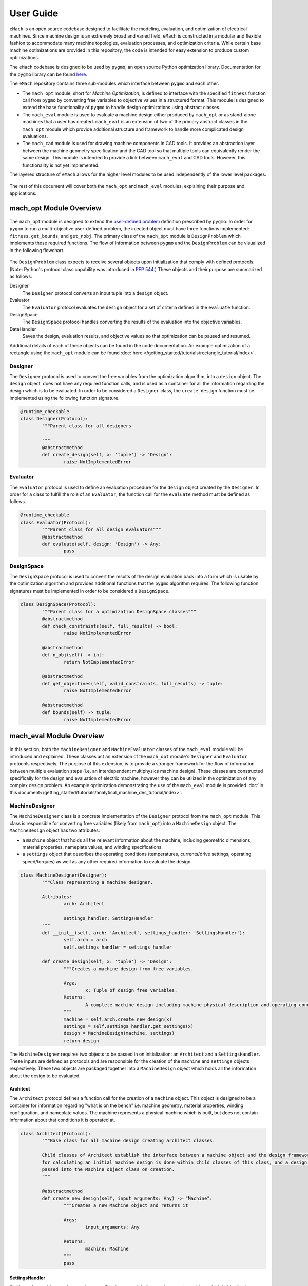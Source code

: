 User Guide
=============================

``eMach`` is an open source codebase designed to facilitate the modeling, evaluation, and optimization of electrical machines. Since machine design is an extremely broad and varied field, ``eMach`` is constructed in a modular and flexible fashion to accommodate many machine topologies, evaluation processes, and optimization criteria. While certain base machine optimizations are provided in this repository, the code is intended for easy extension to produce custom optimizations.

The ``eMach`` codebase is designed to be used by ``pygmo``, an open source Python optimization library. Documentation for the ``pygmo`` library can be found `here <https://esa.github.io/pygmo2/>`_.


The ``eMach`` repository contains three sub-modules which interface between ``pygmo`` and each other. 

- The ``mach_opt`` module, short for `Machine Optimization`, is defined to interface with the specified ``fitness`` function call from ``pygmo`` by converting free variables to objective values in a structured format. This module is designed to extend the base functionality of ``pygmo`` to handle design optimizations using abstract classes. 
- The ``mach_eval`` module is used to evaluate a machine design either produced by ``mach_opt`` or as stand-alone machines that a user has created. ``mach_eval`` is an extension of two of the primary abstract classes in the ``mach_opt`` module which provide additional structure and framework to handle more complicated design evaluations. 
- The ``mach_cad`` module is used for drawing machine components in CAD tools. It provides an abstraction layer between the machine geometry specification and the CAD tool so that multiple tools can equivalently render the same design. This module is intended to provide a link between ``mach_eval`` and CAD tools. However, this functionality is not yet implemented.

The layered structure of ``eMach`` allows for the higher level modules to be used independently of the lower level packages. 

.. figure:: ./images/getting_started/CodeOverview.svg
   :alt: Trial1 
   :align: center
   :width: 600 


The rest of this document will cover both the ``mach_opt`` and ``mach_eval`` modules, explaining their purpose and applications. 

mach_opt Module Overview
------------------------

.. figure:: ./images/getting_started/desopt_Diagram.svg
   :alt: Trial1 
   :align: center
   :width: 400 

The ``mach_opt`` module is designed to extend the `user-defined problem <https://esa.github.io/pygmo2/tutorials/coding_udp_simple.html>`_ definition prescribed by ``pygmo``. In order for ``pygmo`` to run a multi-objective user-defined problem, the injected object must have three functions implemented: ``fitness``, ``get_bounds``, and ``get_nobj``. The primary class of the ``mach_opt`` module is ``DesignProblem`` which implements these required functions. The flow of information between ``pygmo`` and the ``DesignProblem`` can be visualized in the following flowchart. 

.. figure:: ./images/RectangleExample/DesOptlFlowChart.svg
   :alt: Trial1 
   :align: center
   :width: 300


	
	
The ``DesignProblem`` class expects to receive several objects upon initialization that comply with defined protocols. (Note: Python's protocol class capability was introduced in `PEP 544 <https://www.python.org/dev/peps/pep-0544/>`_.) These objects and their purpose are summarized as follows:

Designer
	The ``Designer`` protocol converts an input tuple into a ``design`` object.
Evaluator
	The ``Evaluator`` protocol evaluates the ``design`` object for a set of criteria defined in the ``evaluate`` function.
DesignSpace
	The ``DesignSpace`` protocol handles converting the results of the evaluation into the objective variables.
DataHandler
	Saves the design, evaluation results, and objective values so that optimization can be paused and resumed.

Additional details of each of these objects can be found in the code documentation. An example optimization of a rectangle using the ``mach_opt`` module can be found :doc:`here </getting_started/tutorials/rectangle_tutorial/index>`.

Designer
~~~~~~~~

The ``Designer`` protocol is used to convert the free variables from the optimization algorithm, into a ``design`` object. The  ``design`` object, does not have any required function calls, and is used as a container for all the information regarding the design which is to be evaluated. In order to be considered a ``Designer`` class, the ``create_design`` function must be implemented using the following function signature. 

.. code-block:: python

	@runtime_checkable
	class Designer(Protocol):
		"""Parent class for all designers

		"""
		@abstractmethod
		def create_design(self, x: 'tuple') -> 'Design':
			raise NotImplementedError

Evaluator
~~~~~~~~~

The ``Evaluator`` protocol is used to define an evaluation procedure for the ``design`` object created by the ``Designer``. In order for a class to fulfill the role of an ``Evaluator``, the function call for the ``evaluate`` method must be defined as follows.

.. code-block:: python

	@runtime_checkable
	class Evaluator(Protocol):
		"""Parent class for all design evaluators"""
		@abstractmethod
		def evaluate(self, design: 'Design') -> Any:
			pass

DesignSpace
~~~~~~~~~~~

The ``DesignSpace`` protocol is used to convert the results of the design evaluation back into a form which is usable by the optimization algorithm and provides additional functions that the ``pygmo`` algorithm requires. The following function signatures must be implemented in order to be considered a ``DesignSpace``.

.. code-block:: python

	class DesignSpace(Protocol):
		"""Parent class for a optimization DesignSpace classes"""
		@abstractmethod
		def check_constraints(self, full_results) -> bool:
			raise NotImplementedError

		@abstractmethod
		def n_obj(self) -> int:
			return NotImplementedError

		@abstractmethod
		def get_objectives(self, valid_constraints, full_results) -> tuple:
			raise NotImplementedError

		@abstractmethod
		def bounds(self) -> tuple:
			raise NotImplementedError


mach_eval Module Overview
-------------------------


.. figure:: ./images/getting_started/MachEval.png
   :alt: Trial1 
   :align: center
   :width: 800 

In this section, both the ``MachineDesigner`` and ``MachineEvaluator`` classes of the ``mach_eval`` module will be introduced and 
explained. These classes act an extension of the ``mach_opt`` module's ``Designer`` and ``Evaluator`` protocols respectively. The 
purpose of this extension, is to provide a stronger framework for the flow of information between multiple evaluation steps (i.e. 
an interdependent multiphysics machine design). These classes are constructed specifically for the design and evaluation of 
electric machine, however they can be utilized in the optimization of any complex design problem. An example optimization 
demonstrating the use of the ``mach_eval`` module is provided :doc:`in this document</getting_started/tutorials/analytical_machine_des_tutorial/index>`.

MachineDesigner
~~~~~~~~~~~~~~~

The ``MachineDesigner`` class is a concrete implementation of the ``Designer`` protocol from the ``mach_opt`` module. This class is responsible for converting free variables (likely from ``mach_opt``) into a ``MachineDesign`` object. The ``MachineDesign`` object has two attributes: 

- a ``machine`` object that holds all the relevant information about the machine, including geometric dimensions, material properties, nameplate values, and winding specifications. 
- a ``settings`` object that describes the operating conditions (temperatures, currents/drive settings, operating speed/torques) as well as any other required information to evaluate the design.

.. figure:: ./images/getting_started/MachineDesignerProtocols.svg
   :alt: Trial1 
   :align: center
   :width: 800 
   
.. code-block:: python

	class MachineDesigner(Designer):
		"""Class representing a machine designer.

		Attributes:
			arch: Architect
			
			settings_handler: SettingsHandler
		"""
		def __init__(self, arch: 'Architect', settings_handler: 'SettingsHandler'):
			self.arch = arch
			self.settings_handler = settings_handler

		def create_design(self, x: 'tuple') -> 'Design':
			"""Creates a machine design from free variables.

			Args:
				x: Tuple of design free variables.
			Returns:
				A complete machine design including machine physical description and operating conditions.
			"""
			machine = self.arch.create_new_design(x)
			settings = self.settings_handler.get_settings(x)
			design = MachineDesign(machine, settings)
			return design


   
The ``MachineDesigner`` requires two objects to be passed in on initialization: an ``Architect`` and a ``SettingsHandler``. These inputs are defined as protocols and are responsible for the creation of the ``machine`` and ``settings`` objects respectively. These two objects are packaged together into a ``MachineDesign`` object which holds all the information about the design to be evaluated.

.. figure:: ./images/getting_started/machineDesignerExample.png
   :alt: Trial1 
   :align: center
   :width: 800 

.. _arch-label:

Architect
+++++++++

The ``Architect`` protocol defines a function call for the creation of a ``machine`` object. This object is designed to be a container for information regarding "what is on the bench" i.e. machine geometry, material properties, winding configuration, and nameplate values. The machine represents a physical machine which is built, but does not contain information about that conditions it is operated at. 

.. code-block:: python

	class Architect(Protocol):
		"""Base class for all machine design creating architect classes.

		Child classes of Architect establish the interface between a machine object and the design framework. All the math
		for calculating an initial machine design is done within child classes of this class, and a design dictionary is
		passed into the Machine object class on creation.
		"""

		@abstractmethod
		def create_new_design(self, input_arguments: Any) -> "Machine":
			"""Creates a new Machine object and returns it
			
			Args:
				input_arguments: Any
			
			Returns:
				machine: Machine
			"""
			pass

.. _settings-handler:

SettingsHandler
+++++++++++++++

Similar to the ``Architect``, the ``SettingsHandler`` is responsible for creating a settings object which holds all other relevant information about the design and its operating point. 

.. code-block:: python

	class SettingsHandler(Protocol):
		
		@abstractmethod
		def get_settings(self, x: 'tuple'):
			pass


MachineEvaluator
~~~~~~~~~~~~~~~~

The ``MachineEvaluator`` class implements the ``Evaluator`` protocol from the ``mach_opt`` module. This class extracts evaluation results from the ``MachineDesign`` object created by the ``MachineDesigner``. The evaluation process is split into distinct steps which are described by an ``EvaluationStep`` protocol. These step objects take in an input ``state``, which holds the ``MachineDesign`` and any results from the previous evaluations, preform some evaluation on the design, and then package the results to a new ``state`` object. 

.. figure:: ./images/getting_started/MachineEvaluatorProtocols.svg
   :alt: Trial1 
   :align: center
   :width: 800 

.. code-block:: python

	class MachineEvaluator(Evaluator):
		"""Wrapper class for all steps involved in analyzing a MachineDesign

		Attributes:
			steps: Sequential list of steps involved in evaluating a MachineDesign
		"""
		def __init__(self, steps: List['EvaluationStep']):
			self.steps = steps
		
		def evaluate(self, design: Any):
			"""Evaluates a MachineDesign

			Evaluates a MachineDesign with the list of evaluation steps that the class object was initialized with

			Args:
				design: MachineDesign object to be evaluated
			Returns:
				full_results: List of results obtained from each evaluation step
			"""
			state_condition = Conditions()
			state_in = State(design, state_condition)
			full_results = []
			for evalStep in self.steps:
				[results, state_out] = evalStep.step(state_in)
				full_results.append(deepcopy([state_in, results, state_out]))
				state_in = state_out
			return full_results

As seen in the code block above, during the ``evaluate`` method, a ``design`` object is passed into the method, and then packaged into a ``state`` object. The ``state`` object is a container for the  design object, as well as any results and conditions for the current evaluation. When the ``MachineEvaluator`` is initialized, an ordered list of ``EvaluationStep`` is passed in. During the ``evaluate`` method, this list is stepped through by passing the current ``state`` object into the ``step`` method of the current step. The results of the evaluation step are saved to the ``full_results`` list as an entry of the following form ``[state_in, results, state_out]``. By saving the results in this form before the state object is updated for the next step, a record of how the state changed as it is passed between steps is maintained. 

.. _eval-step:

EvaluationStep
++++++++++++++

The ``EvaluationStep`` protocol defines how state information should passed and returned with the ``step`` method. This method is where the machine evaluation takes place. 

.. code-block:: python

	@runtime_checkable
	class EvaluationStep(Protocol):
		"""Protocol for an evaluation step"""
		@abstractmethod
		def step(self, state_in: 'State') -> [Any, 'State']:
			pass

.. _analysis-step:

AnalysisStep
++++++++++++

``mach_eval`` provides a recommended concrete implementation of the ``EvaluationStep`` protocol in the form of the ``AnalysisStep`` class. This class is designed to handle the conversion of a user defined input ``state`` to the form required for a specific ``Analyzer``. The ``AnalysisStep`` class takes in three protocols on initialization:

ProblemDefinition
	Converts the input ``state`` into a ``problem`` class which can be utilized by the ``Analyzer``
Analyzer
	Performs an analysis on a problem. These are designed to handle specific analysis of complex machine design problems.
PostAnalyzer
	Packages the results of the analysis and the initial state back into the return state
	
.. figure:: ./images/getting_started/AnalysisStepExample.png
   :alt: Trial1 
   :align: center
   :width: 800 
   
The purpose of the ``AnalysisStep`` is to allow for generalized ``Analyzers`` to be utilized by multiple machine evaluations, where the end user only needs to specify the ``ProblemDefinition`` and ``PostAnalyzer`` classes. These later two classes serve as interfaces that convert a user-specific input state object into a general  ``problem`` that the ``Analyzer`` can handle. The results from the analysis of the problem are then returned to the post analyzer where they are packaged back into the output state object for the next evaluation step. 

.. code-block:: python

	class AnalysisStep(EvaluationStep):
		"""Class representing a step which involves detailed analysis.

		Attributes:
			problem_definition: class or object defining the problem to be analyzed. This attribute acts as the interface between the machine design and the analyzer.
			
			analyzer: class or object which evaluates any aspect of a machine design.
			
			post_analyzer: class or object which processes the results obtained from the analyzer and packages in a form suitable for subsequent steps.
		"""
		def __init__(self, problem_definition, analyzer, post_analyzer):
			self.problem_definition = problem_definition
			self.analyzer = analyzer
			self.post_analyzer = post_analyzer

		def step(self, state_in: 'State') -> [Any, 'State']:
			"""Method to evaluate design using a analyzer

			Args:
				state_in: input state which is to be evaluated.
			Returns:
				results: Results obtained from the analyzer.
				
				state_out: Output state to be used by the next step involved in the machine design evaluation.
			"""
			problem = self.problem_definition.get_problem(state_in)
			results = self.analyzer.analyze(problem)
			state_out = self.post_analyzer.get_next_state(results, state_in)
			return results, state_out

ProblemDefinition
_________________

The ``ProblemDefinition`` converts an input ``state`` into a ``problem`` class which is specific to the ``Analyzer`` being used.

.. code-block:: python

	class ProblemDefinition(Protocol):
		"""Protocol for a problem definition"""
		@abstractmethod
		def get_problem(self, state: 'State') -> 'Problem':
			pass

Analyzer
________

The ``Analyzer`` is responsible for performing some analysis on the input problem and then returning the results. Analyzers are designed to be generic so that they can be utilized by multiple design evaluations and machine topologies. 

.. code-block:: python

	class Analyzer(Protocol):
		"""Protocol for an analyzer"""
		@abstractmethod
		def analyze(self, problem: 'Problem') -> Any:
			pass
			
PostAnalyzer
____________

The ``PostAnalyzer`` takes the results from the ``Analyzer`` and packages it back with the input state to create the new output state which will be utilized by the next ``EvaluationStep``.

.. code-block:: python

	class PostAnalyzer(Protocol):
		"""Protocol for a post analyzer """
		@abstractmethod
		def get_next_state(self, results: Any, state_in: 'State') -> 'State':
			pass
			
Setting Up an Machine Optimization
----------------------------------

In order to begin a design optimization using ``MachEval``, the end user will need to configure or write the implementation of certain classes. 

Designer
  *	``Architect``: while ``eMach`` does contain example ``Architect`` classes, oftentimes custom code will be required to match the selected free variables.
  
  *	``SettingsHandler``: Similar to the architect, this object will likely need to be adjusted to match the optimization requirements.
  
Evaluator
  *	``EvaluationStep`` s: Custom code for simple evaluations can be written directly as ``EvaluationStep`` objects. For more complicated code, the ``AnalysisStep`` object should be used with the corresponding Analyzers. 
  
    *	``ProblemDefinition``: For each ``AnalysisStep``, the user will be required to write a ``ProblemDefinition`` to convert the input state to the required Problem object.
	
    *	``PostAnalyzer``: A corresponding ``PostAnalyzer`` is required for each ``Analyzer`` used.
	
DesignSpace
  *	The user must implement the required methods as specified. This is where the objective functions are defined for the optimization.
	
Once the user has specified all of the required objects, they can be injected into the ``DesignProblem`` and utilized by the ``pygmo`` optimization code.

